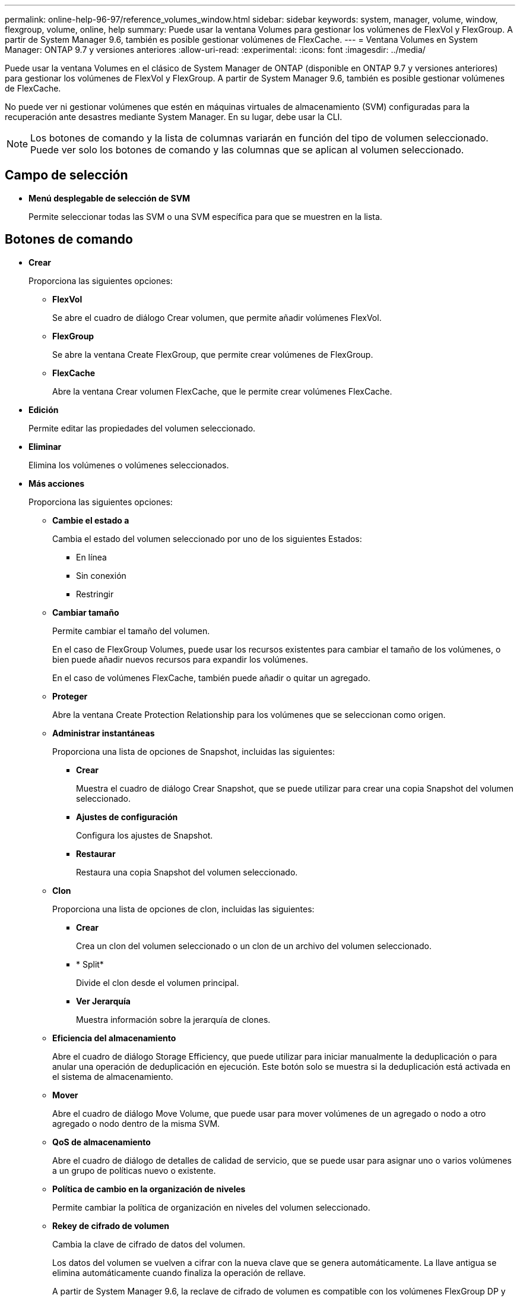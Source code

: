 ---
permalink: online-help-96-97/reference_volumes_window.html 
sidebar: sidebar 
keywords: system, manager, volume, window, flexgroup, volume, online, help 
summary: Puede usar la ventana Volumes para gestionar los volúmenes de FlexVol y FlexGroup. A partir de System Manager 9.6, también es posible gestionar volúmenes de FlexCache. 
---
= Ventana Volumes en System Manager: ONTAP 9.7 y versiones anteriores
:allow-uri-read: 
:experimental: 
:icons: font
:imagesdir: ../media/


[role="lead"]
Puede usar la ventana Volumes en el clásico de System Manager de ONTAP (disponible en ONTAP 9.7 y versiones anteriores) para gestionar los volúmenes de FlexVol y FlexGroup. A partir de System Manager 9.6, también es posible gestionar volúmenes de FlexCache.

No puede ver ni gestionar volúmenes que estén en máquinas virtuales de almacenamiento (SVM) configuradas para la recuperación ante desastres mediante System Manager. En su lugar, debe usar la CLI.

[NOTE]
====
Los botones de comando y la lista de columnas variarán en función del tipo de volumen seleccionado. Puede ver solo los botones de comando y las columnas que se aplican al volumen seleccionado.

====


== Campo de selección

* *Menú desplegable de selección de SVM*
+
Permite seleccionar todas las SVM o una SVM específica para que se muestren en la lista.





== Botones de comando

* *Crear*
+
Proporciona las siguientes opciones:

+
** *FlexVol*
+
Se abre el cuadro de diálogo Crear volumen, que permite añadir volúmenes FlexVol.

** *FlexGroup*
+
Se abre la ventana Create FlexGroup, que permite crear volúmenes de FlexGroup.

** *FlexCache*
+
Abre la ventana Crear volumen FlexCache, que le permite crear volúmenes FlexCache.



* *Edición*
+
Permite editar las propiedades del volumen seleccionado.

* *Eliminar*
+
Elimina los volúmenes o volúmenes seleccionados.

* *Más acciones*
+
Proporciona las siguientes opciones:

+
** *Cambie el estado a*
+
Cambia el estado del volumen seleccionado por uno de los siguientes Estados:

+
*** En línea
*** Sin conexión
*** Restringir


** *Cambiar tamaño*
+
Permite cambiar el tamaño del volumen.

+
En el caso de FlexGroup Volumes, puede usar los recursos existentes para cambiar el tamaño de los volúmenes, o bien puede añadir nuevos recursos para expandir los volúmenes.

+
En el caso de volúmenes FlexCache, también puede añadir o quitar un agregado.

** *Proteger*
+
Abre la ventana Create Protection Relationship para los volúmenes que se seleccionan como origen.

** *Administrar instantáneas*
+
Proporciona una lista de opciones de Snapshot, incluidas las siguientes:

+
*** *Crear*
+
Muestra el cuadro de diálogo Crear Snapshot, que se puede utilizar para crear una copia Snapshot del volumen seleccionado.

*** *Ajustes de configuración*
+
Configura los ajustes de Snapshot.

*** *Restaurar*
+
Restaura una copia Snapshot del volumen seleccionado.



** *Clon*
+
Proporciona una lista de opciones de clon, incluidas las siguientes:

+
*** *Crear*
+
Crea un clon del volumen seleccionado o un clon de un archivo del volumen seleccionado.

*** * Split*
+
Divide el clon desde el volumen principal.

*** *Ver Jerarquía*
+
Muestra información sobre la jerarquía de clones.



** *Eficiencia del almacenamiento*
+
Abre el cuadro de diálogo Storage Efficiency, que puede utilizar para iniciar manualmente la deduplicación o para anular una operación de deduplicación en ejecución. Este botón solo se muestra si la deduplicación está activada en el sistema de almacenamiento.

** *Mover*
+
Abre el cuadro de diálogo Move Volume, que puede usar para mover volúmenes de un agregado o nodo a otro agregado o nodo dentro de la misma SVM.

** *QoS de almacenamiento*
+
Abre el cuadro de diálogo de detalles de calidad de servicio, que se puede usar para asignar uno o varios volúmenes a un grupo de políticas nuevo o existente.

** *Política de cambio en la organización de niveles*
+
Permite cambiar la política de organización en niveles del volumen seleccionado.

** *Rekey de cifrado de volumen*
+
Cambia la clave de cifrado de datos del volumen.

+
Los datos del volumen se vuelven a cifrar con la nueva clave que se genera automáticamente. La llave antigua se elimina automáticamente cuando finaliza la operación de rellave.

+
A partir de System Manager 9.6, la reclave de cifrado de volumen es compatible con los volúmenes FlexGroup DP y FlexCache. La reclave está deshabilitada para los volúmenes que han heredado el cifrado de un agregado de NAE.

+
[NOTE]
====
Si inicia una operación de movimiento de volúmenes cuando está en curso la operación de nueva clave del mismo volumen, se anula la operación de repetición de claves. En System Manager 9.5 y versiones anteriores, si intenta mover un volumen cuando hay una operación de conversión o nueva clave de un volumen en curso, la operación se cancela sin advertencia. A partir de System Manager 9.6, si intenta mover un volumen durante una conversión o una operación de nueva clave, se muestra un mensaje que indica que la operación de conversión o nueva clave se cancelará si continúa.

====
** *Aprovisionar almacenamiento para VMware*
+
Permite crear un volumen para el almacén de datos NFS y especificar los servidores ESX que pueden acceder al almacén de datos NFS.



* *Ver la relación de protección que falta*
+
Muestra los volúmenes de lectura/escritura que están en línea y no están protegidos, y muestra los volúmenes con relaciones de protección, pero no inicializadas.

* *Restablecer filtros*
+
Permite restablecer los filtros configurados para ver las relaciones de protección que faltan.

* *Actualizar*
+
Actualiza la información de la ventana.

* *image:../media/advanced_options.gif[""]*
+
Le permite seleccionar los detalles que desea que se muestren en la lista de la ventana Volumes.





== Lista de volúmenes

* *Estado*
+
Muestra el estado del volumen.

* *Nombre*
+
Muestra el nombre del volumen.

* *Estilo*
+
En System Manager 9.5, esta columna muestra el tipo de volumen, como FlexVol o FlexGroup. Los volúmenes de FlexCache creados con la interfaz de línea de comandos se muestran como volúmenes FlexGroup.

+
En System Manager 9.6, esta columna muestra el tipo de volumen: FlexVol, FlexGroup o FlexCache.

* *SVM*
+
Muestra la SVM que contiene el volumen.

* *Agregados*
+
Muestra el nombre de los agregados que pertenecen al volumen.

* *Thin-Provisioning*
+
Muestra si se ha establecido una garantía de espacio para el volumen seleccionado. Los valores válidos para los volúmenes en línea son los siguientes `Yes` y.. `No`.

* *Volumen raíz*
+
Muestra si el volumen es un volumen raíz.

* *Espacio disponible*
+
Muestra el espacio disponible en el volumen.

* * Espacio total*
+
Muestra el espacio total del volumen, que incluye el espacio que se reserva para las copias Snapshot.

* *% utilizado*
+
Muestra la cantidad de espacio (en porcentaje) que se usa en el volumen.

* * % Lógico utilizado*
+
Muestra la cantidad de espacio lógico (en porcentaje), incluidas las reservas de espacio, que se utiliza en el volumen.

+
[NOTE]
====
Este campo solo se muestra si ha habilitado la generación de informes de espacio lógico mediante la CLI.

====
* *Informes de espacio lógico*
+
Muestra si la generación de informes de espacio lógico está habilitada en el volumen.

+
[NOTE]
====
Este campo solo se muestra si ha habilitado la generación de informes de espacio lógico mediante la CLI.

====
* *Aplicación lógica del espacio*
+
Muestra si se debe realizar una contabilidad de espacio lógico en el volumen.

* *Tipo*
+
Muestra el tipo de volumen: `rw` para lectura/escritura, `ls` para compartir cargas, o. `dp` para protección de datos.

* *Relación de protección*
+
Muestra si el volumen tiene una relación de protección iniciada.

+
Si la relación se da entre un sistema ONTAP y otro no ONTAP, el valor se muestra como `No` de forma predeterminada.

* *Eficiencia del almacenamiento*
+
Muestra si la deduplicación está habilitada o deshabilitada para el volumen seleccionado.

* *Cifrado*
+
Muestra si el volumen está cifrado o no.

* *Grupo de políticas QoS*
+
Muestra el nombre del grupo de políticas de calidad de servicio de almacenamiento al que se asigna el volumen. De forma predeterminada, esta columna está oculta.

* *Tipo de SnapLock*
+
Muestra el tipo de SnapLock del volumen.

* *Clon*
+
Muestra si el volumen es un volumen FlexClone.

* *Es volumen en movimiento*
+
Muestra si un volumen se está moviendo de un agregado a otro agregado o de un nodo a otro.

* *Política de organización en niveles*
+
Muestra la política de organización en niveles de un agregado habilitado para FabricPool. La política de organización en niveles predeterminada es «solo instantánea».

* *Aplicación*
+
Muestra el nombre de la aplicación asignada al volumen.





== Área Overview

Puede hacer clic en el signo más (+) situado a la izquierda de la fila en la que se muestra un volumen para ver una descripción general de los detalles de ese volumen.

* *Protección*
+
Muestra la ficha *Protección de datos* de la ventana volumen del volumen seleccionado.

* *Rendimiento*
+
Muestra la ficha *rendimiento* de la ventana volumen del volumen seleccionado.

* *Mostrar más detalles*
+
Muestra la ventana volumen del volumen seleccionado.





== Ventana volumen para el volumen seleccionado

Puede mostrar esta ventana mediante uno de estos métodos:

* Haga clic en el nombre del volumen en la lista de volúmenes en la ventana Volumes.
* Haga clic en *Mostrar más detalles* en el área *Descripción general* que aparece para el volumen seleccionado.


La ventana volumen muestra las siguientes pestañas:

* *Ficha Descripción general*
+
Muestra información general sobre el volumen seleccionado y muestra una representación gráfica de la asignación de espacio del volumen, el estado de protección del volumen y el rendimiento del volumen. En la pestaña Overview, se muestran los detalles sobre el cifrado del volumen, como el estado del cifrado y el tipo de cifrado, el estado de conversión o la reclave, información sobre el volumen que se está moviendo, como el estado y la fase del movimiento de volumen, el nodo de destino y el agregado al que se va a mover el volumen, el porcentaje de movimiento de volumen que se completa, el tiempo estimado para completar la operación de movimiento de volúmenes y los detalles de la operación de movimiento de volumen. En esta pestaña también se muestra información sobre si el volumen está bloqueado para las operaciones de entrada/salida (I/o) y la aplicación que bloquea la operación.

+
Para FlexCache Volumes, se muestran detalles sobre el origen del volumen FlexCache.

+
El intervalo de actualización de los datos de rendimiento es de 15 segundos.

+
Esta ficha contiene el siguiente botón de comando:

+
** *Cutover*
+
Abre el cuadro de diálogo transición, que permite activar manualmente la transposición.

+
El botón de comando *Cutover* sólo se muestra si la operación de desplazamiento de volumen está en el estado "aplicación" o "'hard diferred"".



* *Ficha copias snapshot*
+
Muestra las copias Snapshot del volumen seleccionado. Esta pestaña contiene los siguientes botones de comando:

+
** *Crear*
+
Abre el cuadro de diálogo Crear copia Snapshot, que permite crear una copia Snapshot del volumen seleccionado.

** *Ajustes de configuración*
+
Configura los ajustes de Snapshot.

** Menú:más acciones[Cambiar nombre]
+
Se abre el cuadro de diálogo Cambiar nombre de una copia Snapshot seleccionada, lo que permite cambiar el nombre de una copia Snapshot seleccionada.

** Menú:más acciones[Restaurar]
+
Restaura una copia Snapshot.

** Menú:más acciones[ampliar período de caducidad]
+
Amplía el periodo de caducidad de una copia Snapshot.

** *Eliminar*
+
Elimina la copia Snapshot seleccionada.

** *Actualizar*
+
Actualiza la información de la ventana.



* *Ficha Protección de datos*
+
Muestra información de protección de datos sobre el volumen seleccionado.

+
Si se seleccionó el volumen de origen (volumen de lectura/escritura), la pestaña muestra todas las relaciones de mirroring, las relaciones de almacén y las relaciones de mirroring y almacén que están relacionadas con el volumen de destino (volumen DP). Si se seleccionó el volumen de destino, la pestaña muestra la relación con el volumen de origen.

+
Si algunas o todas las relaciones entre iguales de clústeres del clúster local están en estado incorrecto, es posible que la pestaña Data Protection demore algún tiempo en mostrar las relaciones de protección relacionadas con una relación entre iguales de clústeres en buen estado. No se muestran las relaciones relacionadas con relaciones entre iguales de clústeres que no son saludables.

* *Ficha eficiencia del almacenamiento*
+
Muestra información en los siguientes paneles:

+
** Gráfico de barras
+
Muestra (en formato gráfico) el espacio del volumen que usan los datos y las copias Snapshot. Puede ver detalles sobre el espacio utilizado antes y después de aplicar la configuración para ahorrar en eficiencia del almacenamiento.

** Detalles
+
Muestra información sobre las propiedades de la deduplicación, incluido si la deduplicación está habilitada en el volumen, el modo de deduplicación, el estado de deduplicación, el tipo y si la compresión en línea o en segundo plano está habilitada en el volumen.

** Detalles de la última ejecución
+
Proporciona detalles sobre la operación de deduplicación que se ejecutó por última vez en el volumen. También se muestran el ahorro de espacio resultante de las operaciones de compresión y deduplicación que se aplican en los datos del volumen.



* *Ficha rendimiento*
+
Muestra información sobre las métricas de rendimiento medio, métricas de rendimiento de lectura y métricas de rendimiento de escritura del volumen seleccionado, como el rendimiento, IOPS y latencia.

+
Si se cambia la zona horaria del cliente o la zona horaria del clúster, se afectan los gráficos de métricas de rendimiento. Debe actualizar el explorador para ver los gráficos actualizados.

* *Ficha FlexCache*
+
Muestra detalles sobre volúmenes de FlexCache solo si el volumen que seleccionó es un volumen de origen que tiene volúmenes de FlexCache asociados. De lo contrario, esta pestaña no aparecerá.



*Información relacionada*

xref:task_creating_flexvol_volumes.adoc[Creación de volúmenes de FlexVol]

xref:task_creating_flexclone_volumes.adoc[Creación de volúmenes FlexClone]

xref:task_creating_flexclone_files.adoc[Creando archivos FlexClone]

xref:task_deleting_volumes.adoc[Eliminar volúmenes]

xref:task_setting_snapshot_copy_reserve.adoc[Configurar la reserva de copias Snapshot]

xref:task_deleting_snapshot_copies.adoc[Eliminar copias Snapshot]

xref:task_creating_snapshot_copies_outside_defined_schedule.adoc[Creación de copias Snapshot fuera de un programa definido]

xref:task_editing_volume_properties.adoc[Editar las propiedades del volumen]

xref:task_changing_status_volume.adoc[Cambiar el estado de un volumen]

xref:task_enabling_storage_efficiency_on_volume.adoc[Habilitar la eficiencia del almacenamiento en un volumen]

xref:task_changing_deduplication_schedule.adoc[Cambiando la programación de la deduplicación]

xref:task_running_deduplication_operations.adoc[Ejecutando operaciones de deduplicación]

xref:task_splitting_flexclone_volume_from_its_parent_volume.adoc[Separación de un volumen FlexClone de su volumen principal]

xref:task_resizing_volumes.adoc[Cambiar el tamaño de los volúmenes]

xref:task_restoring_volume_from_snapshot_copy.adoc[Restaurar un volumen a partir de una copia Snapshot]

xref:task_scheduling_automatic_creation_snapshot_copies.adoc[Programar la creación automática de copias Snapshot]

xref:task_renaming_snapshot_copies.adoc[Cambiar el nombre de las copias Snapshot]

xref:task_hiding_snapshot_copy_directory.adoc[Ocultando el directorio de copias snapshot]

xref:task_viewing_flexclone_volumes_hierarchy.adoc[Ver la jerarquía de volúmenes de FlexClone]

xref:task_creating_flexgroup_volumes.adoc[Creación de volúmenes de FlexGroup]

xref:task_editing_flexgroup_volumes.adoc[Editar volúmenes de FlexGroup]

xref:task_resizing_flexgroup_volumes.adoc[Cambio de tamaño de volúmenes de FlexGroup]

xref:task_changing_status_flexgroup_volume.adoc[Cambiar el estado de un volumen de FlexGroup]

xref:task_deleting_flexgroup_volumes.adoc[Eliminación de volúmenes de FlexGroup]

xref:task_viewing_flexgroup_volume_information.adoc[Visualización de la información de un volumen FlexGroup]

xref:task_creating_flexcache_volumes.adoc[Creación de volúmenes de FlexCache]

xref:task_editing_flexcache_volumes.adoc[Editar volúmenes de FlexCache]

xref:task_resizing_flexcache_volumes.adoc[Cambio de tamaño de volúmenes de FlexCache]

xref:task_deleting_flexcache_volumes.adoc[Eliminación de volúmenes de FlexCache]
